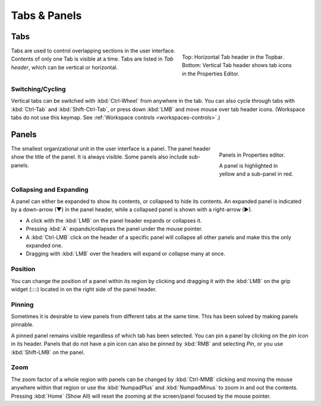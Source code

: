 
*************
Tabs & Panels
*************

Tabs
====

.. figure:: /images/interface_window-system_tabs-panels_tabs.png
   :align: right
   :figwidth: 300px

   Top: Horizontal Tab header in the Topbar.
   Bottom: Vertical Tab header shows tab icons in the Properties Editor.

Tabs are used to control overlapping sections in the user interface.
Contents of only one Tab is visible at a time.
Tabs are listed in *Tab header*, which can be vertical or horizontal.


Switching/Cycling
-----------------

Vertical tabs can be switched with :kbd:`Ctrl-Wheel` from anywhere in the tab.
You can also cycle through tabs with :kbd:`Ctrl-Tab` and
:kbd:`Shift-Ctrl-Tab`, or press down :kbd:`LMB` and move mouse over tab header icons.
(Workspace tabs do not use this keymap. See :ref:`Workspace controls <workspaces-controls>`.)

.. container:: lead

   .. clear


.. _ui-panels:
.. _bpy.types.Panel:

Panels
======

.. figure:: /images/interface_window-system_tabs-panels_panels.png
   :align: right
   :figwidth: 200px

   Panels in Properties editor.

   A panel is highlighted in yellow and a sub-panel in red.

The smallest organizational unit in the user interface is a panel.
The panel header show the title of the panel. It is always visible.
Some panels also include sub-panels.


Collapsing and Expanding
------------------------

A panel can either be expanded to show its contents, or collapsed to hide its contents.
An expanded panel is indicated by a down-arrow (▼) in the panel header,
while a collapsed panel is shown with a right-arrow (►).

- A click with the :kbd:`LMB` on the panel header expands or collapses it.
- Pressing :kbd:`A` expands/collapses the panel under the mouse pointer.
- A :kbd:`Ctrl-LMB` click on the header of a specific panel will collapse
  all other panels and make this the only expanded one.
- Dragging with :kbd:`LMB` over the headers will expand or collapse many at once.


Position
--------

You can change the position of a panel within its region by clicking
and dragging it with the :kbd:`LMB` on the grip widget (\:\:\:\:)
located in on the right side of the panel header.


Pinning
-------

Sometimes it is desirable to view panels from different tabs at the same time.
This has been solved by making panels pinnable.

A pinned panel remains visible regardless of which tab has been selected.
You can pin a panel by clicking on the pin icon in its header.
Panels that do not have a pin icon can also be pinned by :kbd:`RMB` and selecting *Pin*,
or you use :kbd:`Shift-LMB` on the panel.


Zoom
----

The zoom factor of a whole region with panels can be changed by
:kbd:`Ctrl-MMB` clicking and moving the mouse anywhere within that region
or use the :kbd:`NumpadPlus` and :kbd:`NumpadMinus` to zoom in and out the contents.
Pressing :kbd:`Home` (Show All) will reset the zooming at the screen/panel focused by the mouse pointer.
